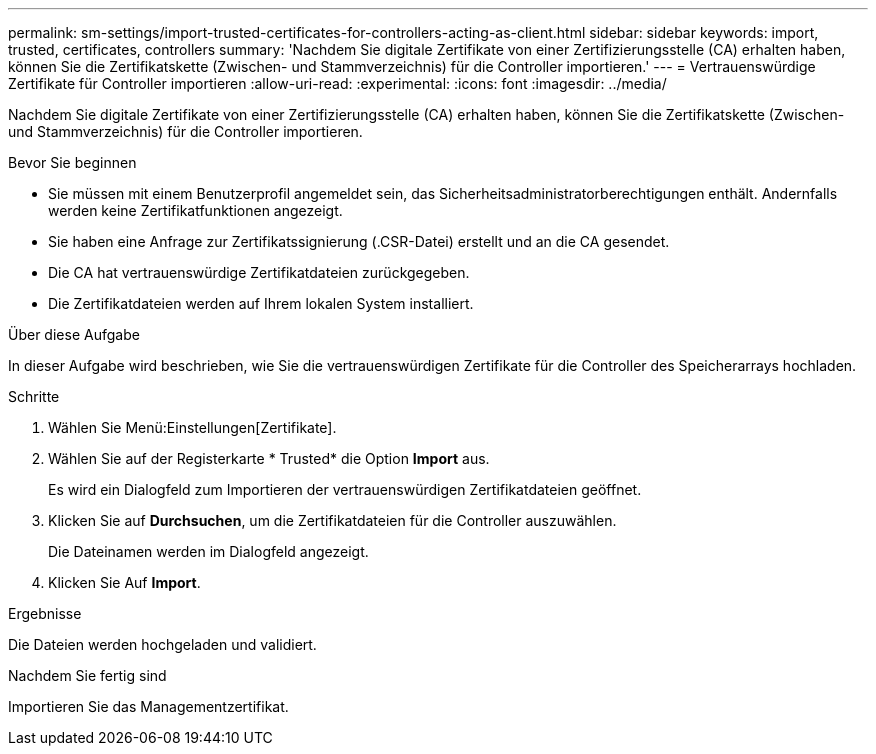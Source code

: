 ---
permalink: sm-settings/import-trusted-certificates-for-controllers-acting-as-client.html 
sidebar: sidebar 
keywords: import, trusted, certificates, controllers 
summary: 'Nachdem Sie digitale Zertifikate von einer Zertifizierungsstelle (CA) erhalten haben, können Sie die Zertifikatskette (Zwischen- und Stammverzeichnis) für die Controller importieren.' 
---
= Vertrauenswürdige Zertifikate für Controller importieren
:allow-uri-read: 
:experimental: 
:icons: font
:imagesdir: ../media/


[role="lead"]
Nachdem Sie digitale Zertifikate von einer Zertifizierungsstelle (CA) erhalten haben, können Sie die Zertifikatskette (Zwischen- und Stammverzeichnis) für die Controller importieren.

.Bevor Sie beginnen
* Sie müssen mit einem Benutzerprofil angemeldet sein, das Sicherheitsadministratorberechtigungen enthält. Andernfalls werden keine Zertifikatfunktionen angezeigt.
* Sie haben eine Anfrage zur Zertifikatssignierung (.CSR-Datei) erstellt und an die CA gesendet.
* Die CA hat vertrauenswürdige Zertifikatdateien zurückgegeben.
* Die Zertifikatdateien werden auf Ihrem lokalen System installiert.


.Über diese Aufgabe
In dieser Aufgabe wird beschrieben, wie Sie die vertrauenswürdigen Zertifikate für die Controller des Speicherarrays hochladen.

.Schritte
. Wählen Sie Menü:Einstellungen[Zertifikate].
. Wählen Sie auf der Registerkarte * Trusted* die Option *Import* aus.
+
Es wird ein Dialogfeld zum Importieren der vertrauenswürdigen Zertifikatdateien geöffnet.

. Klicken Sie auf *Durchsuchen*, um die Zertifikatdateien für die Controller auszuwählen.
+
Die Dateinamen werden im Dialogfeld angezeigt.

. Klicken Sie Auf *Import*.


.Ergebnisse
Die Dateien werden hochgeladen und validiert.

.Nachdem Sie fertig sind
Importieren Sie das Managementzertifikat.
